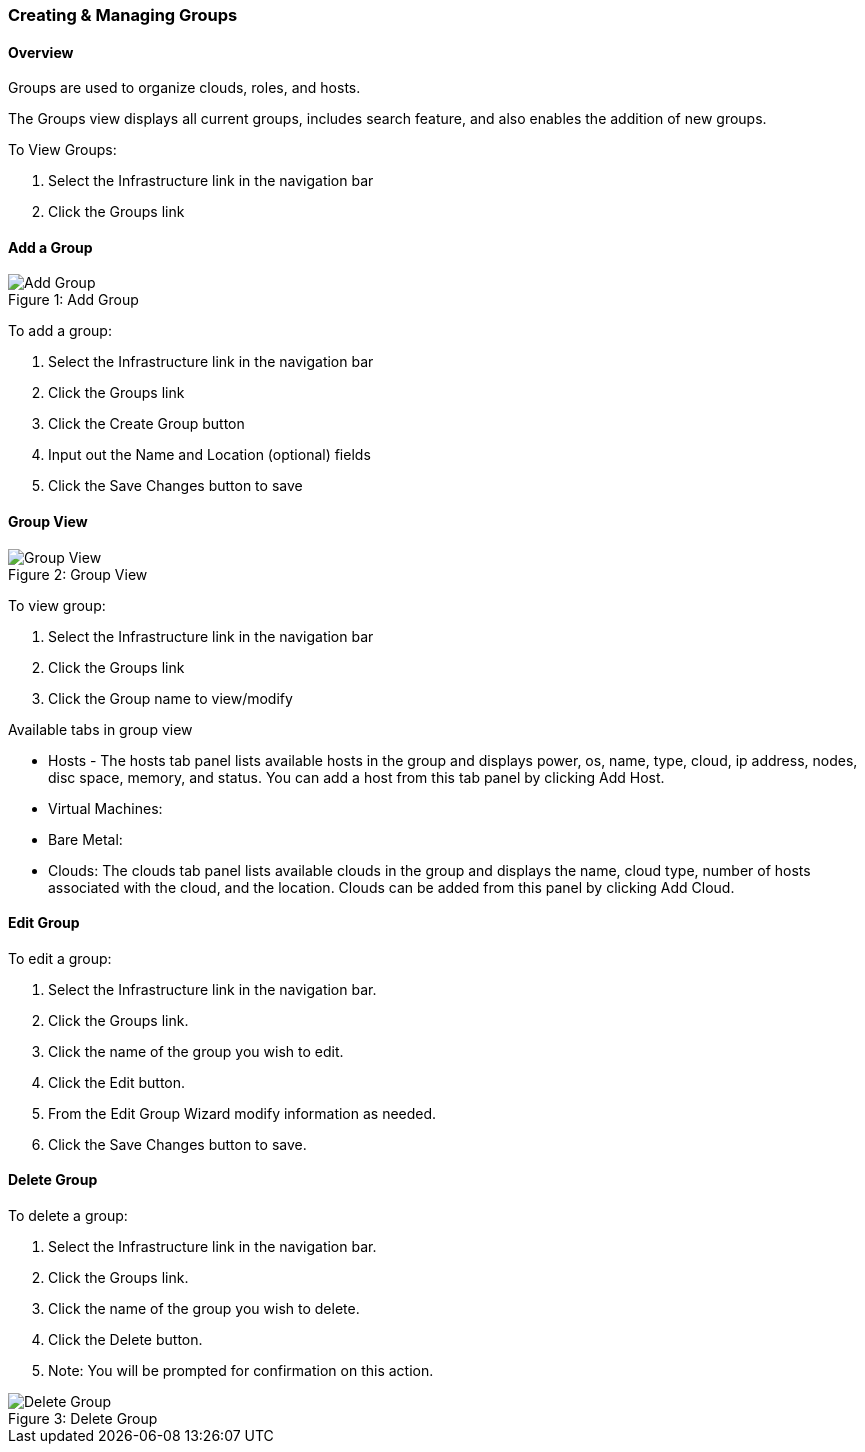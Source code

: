 [[groups]]

=== Creating & Managing Groups

==== Overview

Groups are used to organize clouds, roles, and hosts.

The Groups view displays all current groups, includes search feature, and also enables the addition of new groups.

To View Groups:

. Select the Infrastructure link in the navigation bar
. Click the Groups link

==== Add a Group
image::infrastructure/add_group.png[caption="Figure 1: ", title="Add Group", alt="Add Group"]

To add a group:

. Select the Infrastructure link in the navigation bar
. Click the Groups link
. Click the Create Group button
. Input out the Name and Location (optional) fields
. Click the Save Changes button to save

==== Group View

image::infrastructure/group_view.png[caption="Figure 2: ", title="Group View", alt="Group View"]

To view group:

. Select the Infrastructure link in the navigation bar
. Click the Groups link
. Click the Group name to view/modify

Available tabs in group view

* Hosts - The hosts tab panel lists available hosts in the group and displays power, os, name, type, cloud, ip address, nodes, disc space, memory, and status. You can add a host from this tab panel by clicking Add Host.
* Virtual Machines: 
* Bare Metal: 
* Clouds: The clouds tab panel lists available clouds in the group and displays the name, cloud type, number of hosts associated with the cloud, and the location. Clouds can be added from this panel by clicking Add Cloud.

==== Edit Group

To edit a group:

. Select the Infrastructure link in the navigation bar.
. Click the Groups link.
. Click the name of the group you wish to edit.
. Click the Edit button.
. From the Edit Group Wizard modify information as needed.
. Click the Save Changes button to save.

==== Delete Group

To delete a group:

. Select the Infrastructure link in the navigation bar.
. Click the Groups link.
. Click the name of the group you wish to delete.
. Click the Delete button. 
. Note: You will be prompted for confirmation on this action.

image::infrastructure/delete_group.png[caption="Figure 3: ", title="Delete Group", alt="Delete Group"]
